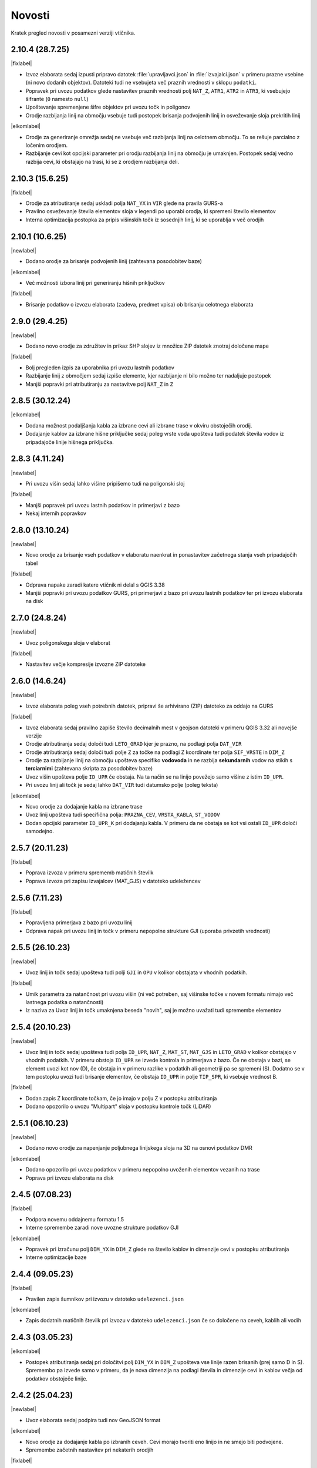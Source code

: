 .. _novosti:

Novosti
=======

Kratek pregled novosti v posamezni verziji vtičnika.

.. _v2.10.4:

2.10.4 (28.7.25)
----------------

|fixlabel|

- Izvoz elaborata sedaj izpusti pripravo datotek :file:`upravljavci.json` in :file:`izvajalci.json` v primeru prazne vsebine
  (ni novo dodanih objektov). Datoteki tudi ne vsebujeta več praznih vrednosti v sklopu ``podatki``.
- Popravek pri uvozu podatkov glede nastavitev praznih vrednosti polj ``NAT_Z``, ``ATR1``, ``ATR2`` in ``ATR3``, ki vsebujejo šifrante (``0`` namesto ``null``)
- Upoštevanje spremenjene šifre objektov pri uvozu točk in poligonov
- Orodje razbijanja linij na območju vsebuje tudi postopek brisanja podvojenih linij in osveževanje sloja prekritih linij

|elkomlabel|

- Orodje za generiranje omrežja sedaj ne vsebuje več razbijanja linij na celotnem območju. To se rešuje parcialno z
  ločenim orodjem.
- Razbijanje cevi kot opcijski parameter pri orodju razbijanja linij na območju je umaknjen. Postopek sedaj vedno razbija
  cevi, ki obstajajo na trasi, ki se z orodjem razbijanja deli.


.. _v2.10.3:

2.10.3 (15.6.25)
----------------

|fixlabel|

- Orodje za atributiranje sedaj uskladi polja ``NAT_YX`` in ``VIR`` glede na pravila GURS-a
- Pravilno osveževanje števila elementov sloja v legendi po uporabi orodja, ki spremeni število elementov
- Interna optimizacija postopka za pripis višinskih točk iz sosednjih linij, ki se uporablja v več orodjih

.. _v2.10.1:

2.10.1 (10.6.25)
----------------

|newlabel|

- Dodano orodje za brisanje podvojenih linij (zahtevana posodobitev baze)

|elkomlabel|

- Več možnosti izbora linij pri generiranju hišnih priključkov

|fixlabel|

- Brisanje podatkov o izvozu elaborata (zadeva, predmet vpisa) ob brisanju celotnega elaborata


.. _v2.9.0:

2.9.0 (29.4.25)
----------------

|newlabel|

- Dodano novo orodje za združitev in prikaz SHP slojev iz množice ZIP datotek znotraj določene mape

|fixlabel|

- Bolj pregleden izpis za uporabnika pri uvozu lastnih podatkov
- Razbijanje linij z območjem sedaj izpiše elemente, kjer razbijanje ni bilo možno ter nadaljuje postopek
- Manjši popravki pri atributiranju za nastavitve polj ``NAT_Z`` in ``Z``

.. _v2.8.5:

2.8.5 (30.12.24)
----------------

|elkomlabel|

- Dodana možnost podaljšanja kabla za izbrane cevi ali izbrane trase v okviru obstoječih orodij.
- Dodajanje kablov za izbrane hišne priključke sedaj poleg vrste voda upošteva tudi podatek števila vodov iz pripadajoče linije hišnega priključka.

.. _v2.8.3:

2.8.3 (4.11.24)
----------------

|newlabel|

- Pri uvozu višin sedaj lahko višine pripišemo tudi na poligonski sloj

|fixlabel|

- Manjši popravek pri uvozu lastnih podatkov in primerjavi z bazo
- Nekaj internih popravkov

.. _v2.8.0:

2.8.0 (13.10.24)
----------------

|newlabel|

- Novo orodje za brisanje vseh podatkov v elaboratu naenkrat in ponastavitev začetnega stanja vseh pripadajočih tabel

|fixlabel|

- Odprava napake zaradi katere vtičnik ni delal s QGIS 3.38
- Manjši popravki pri uvozu podatkov GURS, pri primerjavi z bazo pri uvozu lastnih podatkov ter pri izvozu elaborata na disk

.. _v2.7.0:

2.7.0 (24.8.24)
----------------

|newlabel|

- Uvoz poligonskega sloja v elaborat

|fixlabel|

- Nastavitev večje kompresije izvozne ZIP datoteke

.. _v2.6.0:

2.6.0 (14.6.24)
----------------

|newlabel|

- Izvoz elaborata poleg vseh potrebnih datotek, pripravi še arhivirano (ZIP) datoteko za oddajo na GURS

|fixlabel|

- Izvoz elaborata sedaj pravilno zapiše število decimalnih mest v geojson datoteki v primeru QGIS 3.32 ali novejše verzije
- Orodje atributiranja sedaj določi tudi ``LETO_GRAD`` kjer je prazno, na podlagi polja ``DAT_VIR``
- Orodje atributiranja sedaj določi tudi polje ``Z`` za točke na podlagi Z koordinate ter polja ``SIF_VRSTE`` in ``DIM_Z``
- Orodje za razbijanje linij na območju upošteva specifiko **vodovoda** in ne razbija **sekundarnih** vodov na stikih s **terciarnimi** (zahtevana skripta za posodobitev baze)
- Uvoz višin upošteva polje ``ID_UPR`` če obstaja. Na ta način se na linijo povežejo samo višine z istim ``ID_UPR``.
- Pri uvozu linij ali točk je sedaj lahko ``DAT_VIR`` tudi datumsko polje (poleg teksta)

|elkomlabel|

- Novo orodje za dodajanje kabla na izbrane trase
- Uvoz linij upošteva tudi specifična polja: ``PRAZNA_CEV``, ``VRSTA_KABLA``, ``ST_VODOV``
- Dodan opcijski parameter ``ID_UPR_K`` pri dodajanju kabla. V primeru da ne obstaja se kot vsi ostali ``ID_UPR`` določi samodejno.

.. _v2.5.7:

2.5.7 (20.11.23)
----------------

|fixlabel|

- Poprava izvoza v primeru sprememb matičnih številk
- Poprava izvoza pri zapisu izvajalcev (MAT_GJS) v datoteko udeležencev

.. _v2.5.6:

2.5.6 (7.11.23)
----------------

|fixlabel|

- Popravljena primerjava z bazo pri uvozu linij
- Odprava napak pri uvozu linij in točk v primeru nepopolne strukture GJI (uporaba privzetih vrednosti)

.. _v2.5.5:

2.5.5 (26.10.23)
----------------

|newlabel|

- Uvoz linij in točk sedaj upošteva tudi polji ``GJI`` in ``OPU`` v kolikor obstajata v vhodnih podatkih.

|fixlabel|

- Umik parametra za natančnost pri uvozu višin (ni več potreben, saj višinske točke v novem formatu nimajo več lastnega podatka o natančnosti)
- Iz naziva za Uvoz linij in točk umaknjena beseda "novih", saj je možno uvažati tudi spremembe elementov

.. _v2.5.4:

2.5.4 (20.10.23)
----------------

|newlabel|

- Uvoz linij in točk sedaj upošteva tudi polja ``ID_UPR``, ``NAT_Z``, ``MAT_ST``, ``MAT_GJS`` in ``LETO_GRAD`` v kolikor obstajajo v vhodnih podatkih. V primeru obstoja ``ID_UPR`` se izvede kontrola in primerjava z bazo. Če ne obstaja v bazi, se element uvozi kot nov (D), če obstaja in v primeru razlike v podatkih ali geometriji pa se spremeni (S). Dodatno se v tem postopku uvozi tudi brisanje elementov, če obstaja ``ID_UPR`` in polje ``TIP_SPR``, ki vsebuje vrednost B.

|fixlabel|

- Dodan zapis Z koordinate točkam, če jo imajo v polju Z v postopku atributiranja
- Dodano opozorilo o uvozu "Multipart" sloja v postopku kontrole točk (LiDAR)

.. _v2.5.1:

2.5.1 (06.10.23)
----------------

|newlabel|

- Dodano novo orodje za napenjanje poljubnega linijskega sloja na 3D na osnovi podatkov DMR

|elkomlabel|

- Dodano opozorilo pri uvozu podatkov v primeru nepopolno uvoženih elementov vezanih na trase
- Poprava pri izvozu elaborata na disk

.. _v2.4.5:

2.4.5 (07.08.23)
----------------

|fixlabel|

- Podpora novemu oddajnemu formatu 1.5
- Interne spremembe zaradi nove uvozne strukture podatkov GJI

|elkomlabel|

- Popravek pri izračunu polj ``DIM_YX`` in ``DIM_Z`` glede na število kablov in dimenzije cevi v postopku atributiranja
- Interne optimizacije baze

.. _v2.4.4:

2.4.4 (09.05.23)
----------------

|fixlabel|

- Pravilen zapis šumnikov pri izvozu v datoteko ``udelezenci.json``

|elkomlabel|

- Zapis dodatnih matičnih številk pri izvozu v datoteko ``udelezenci.json`` če so določene na ceveh, kablih ali vodih

.. _v2.4.3:

2.4.3 (03.05.23)
----------------

|elkomlabel|

- Postopek atributiranja sedaj pri določitvi polj ``DIM_YX`` in ``DIM_Z`` upošteva vse linije razen brisanih (prej samo D in S). Spremembo pa izvede samo v primeru, da je nova dimenzija na podlagi števila in dimenzije cevi in kablov večja od podatkov obstoječe linije.

.. _v2.4.2:

2.4.2 (25.04.23)
----------------

|newlabel|

- Uvoz elaborata sedaj podpira tudi nov GeoJSON format

|elkomlabel|

- Novo orodje za dodajanje kabla po izbranih ceveh. Cevi morajo tvoriti eno linijo in ne smejo biti podvojene.
- Spremembe začetnih nastavitev pri nekaterih orodjih

|fixlabel|

- Kontrola koordinatnega sistema pri uvozu slojev

.. _v2.3.1:

2.3.1 (17.04.23)
----------------

|newlabel|

- Izvoz projekta v več elaboratov hkrati. Podrobnosti: :ref:`izvoz`

.. _v2.2.0:

2.2.0 (12.04.23)
----------------

|newlabel|

- Dodano orodje za uvoz elaborata iz mape na disku

|fixlabel|

- Izpis izvoznih JSON datotek v lepše berljivi obliki ("prettify")
- Interni popravki

.. _v2.1.4:

2.1.4 (09.03.23)
----------------

|fixlabel|

- Dodane kontrole podatkov o poslovnih subjektih pri izvozu elaborata

.. _v2.1.3:

2.1.3 (26.01.23)
----------------

|newlabel|

- Dodano leto gradnje v orodje za atributiranje

|elkomlabel|

- Popravki pri dodajanju kabla od začetne do končne točke
- Popravki pri izvozu elaborata

.. _v2.1.1:

2.1.1 (04.01.23)
----------------

|fixlabel|

- Popravek pri uvozu višin za pripis novo dodanim linijam

.. _v2.1.0:

2.1.0 (23.12.22)
----------------

|elkomlabel|

- Možnost dodajanja cevi za izbrane trase za podan premer
- Možnost upoštevanja tudi nespremenjenih cevi in tras pri dodajanju kablov
- Razbijanje cevi na izbranem območju upošteva vse cevi razen brisanih

.. _v2.0.0:

2.0.0 (29.11.22)
----------------

Večja posodobitev z dodanim glavnim menijem in podporo za nov oddajni format.

|newlabel|

- Dodan glavni meni (Lastnosti, Novosti, Iskanje, Pomoč)
- Podpora novemu oddajnemu formatu (GeoJSON, JSON)
- Zapis datuma izvoza v podatke

|fixlabel|

- Prenos vseh atributov na nove linije pri razbijanju
- Optimizacija postopkov pri uvozu GURS podatkov

|elkomlabel|

- Nove možnosti (vrsta kabla, število vodov, premer cevi) pri dodajanju kabla od začetne do končne točke omrežja


Starejše verzije
----------------

1.13.4

- interni popravki


1.13.0

- EL-KOM svoj postopek za generiranje Hišnih priključkov ki ima sedaj parameter območje obdelave in možnost upoštevanja tudi nespremenjenih linij


1.12.2

- popravek pri orodju za snapanje


1.12.0

- dodan postopek za razbijanje linij glede na izbran točkovni sloj


1.11.0

- podpora za GJI poligonske sloje
- poprava orodja za snap


1.10.5

- pri uvozu višin dodana možnost natančnost Z


1.10.3

- postopek za atributiranje pripiše tudi Z koordinato točkam na podlagi višine loma linije če obstaja


1.10.0

- dodan postopek za paketno atributiranje elementov
- interne optimizacije


1.9.3

- interni popravki


1.9.2

- EL-KOM (dodajanje cevi za izbrane linije)


1.9.0

- dodana orodja za EL-KOM (generiranje kablov za hišne priključke in preostale linije/cevi)


1.8.2

- interni popravki


1.8.1

- dodan lokalni linijski sloj, ki se naloži ob zagonu plugina


1.8.0

- podpora različnim vrstam GJI
- upoštevanje več polj GJI strukture (če obstajajo) pri uvozu linij in točk
- možnost dodajanja polja meril pri uvozu linij
- popravek pri brisanje stavb na GEO-PORTALu (odmik 3m)


1.7.1

- interni popravek


1.7.0

- dodan postopek za generiranje cevi glede na dogovorjen zapis v polju opis na linijah pri razbijanju linij na območju dodana možnost razbijanja še cevi po posameznih trasah manjši interni popravki


1.6.2

- popravki pri "Snap" postopku in pri obravnavi višin


1.6.0

- dodan postopek za uvoz GURS-ovih podatkov glede na podano razdaljo ("Buffer") od novih linij
- dodan postopek za "Snap" lomnih točk starih linij na novo dodane točke
- postopek za uvoz linij upošteva tudi polje ATR1, če obstaja


1.5.0

- dodan postopek za generiranje hišnih priključkov (HP) in preračun omrežja (network)
- uvoz dobi opcijo brisanja elementov, ki ne obstajajo več na GURS-u


1.4.0

- postopek za višine vsebuje tudi možnost upoštevanja geoida


1.3.3

- interni popravek zaradi novega strežnika


1.3.2

- možen uvoz 2D tras, popravek pri uvozu točk


1.3.1

- dodana možnost vpisa traserja pri prenosu linij na GEO-PORTAL


1.3.0

- dodan postopek za uvoz višin za 2D trase v elaboratu,
- dodan postopek za pridobitev višine iz LiDARJA za poljubno točko,
- poprava pri prenosu linij na GEO-PORTAL,
- poprava pri pridobivanju višin iz LiDARJA


1.2.1

- dodan postopek za prenos izbranih linij v GEO-PORTAL trase


1.2.0

- dodan postopek za razbijanje linije na točki


1.1.2

- uskladitev z interno spremembo na bazi


1.1.1

- upoštevanje različne velikosti črk pri poljih za uvoz točk in linij


1.1.0

- uvoz posnetih točk, poprava pri uvozu linij


1.0.0

- začetna verzija
